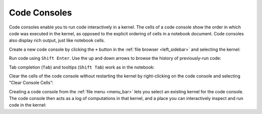 .. _code-console:

Code Consoles
-------------

Code consoles enable you to run code interactively in a kernel. The cells
of a code console show the order in which code was executed in the
kernel, as opposed to the explicit ordering of cells in a notebook
document. Code consoles also display rich output, just like notebook
cells.

.. _create-console:

Create a new code console by clicking the ``+`` button in the :ref:`file
browser <left_sidebar>` and selecting the kernel:

.. raw:: html

  <div class="jp-youtube-video">
     <iframe src="https://www.youtube-nocookie.com/embed/7Sb_a6veU1s?rel=0&amp;showinfo=0" frameborder="0" allow="autoplay; encrypted-media" allowfullscreen></iframe>
  </div>

.. _run-code:

Run code using ``Shift Enter``. Use the up and down arrows to browse the
history of previously-run code:

.. raw:: html

  <div class="jp-youtube-video">
     <iframe src="https://www.youtube-nocookie.com/embed/L52yh9FPAtY?rel=0&amp;showinfo=0" frameborder="0" allow="autoplay; encrypted-media" allowfullscreen></iframe>
  </div>

.. _tab-completion:

Tab completion (``Tab``) and tooltips (``Shift Tab``) work as in the
notebook:

.. raw:: html

  <div class="jp-youtube-video">
     <iframe src="https://www.youtube-nocookie.com/embed/WoqFgmSuigE?rel=0&amp;showinfo=0" frameborder="0" allow="autoplay; encrypted-media" allowfullscreen></iframe>
  </div>

.. _clear-cell:

Clear the cells of the code console without restarting the kernel by
right-clicking on the code console and selecting “Clear Console Cells”:

.. raw:: html

  <div class="jp-youtube-video">
     <iframe src="https://www.youtube-nocookie.com/embed/Aj7sQgP39z8?rel=0&amp;showinfo=0" frameborder="0" allow="autoplay; encrypted-media" allowfullscreen></iframe>
  </div>

.. _log-inspect:

Creating a code console from the :ref:`file menu <menu_bar>` lets you select an existing
kernel for the code console. The code console then acts as a log of
computations in that kernel, and a place you can interactively inspect
and run code in the kernel:

.. raw:: html

  <div class="jp-youtube-video">
     <iframe src="https://www.youtube-nocookie.com/embed/QyRuPrLrIOs?rel=0&amp;showinfo=0" frameborder="0" allow="autoplay; encrypted-media" allowfullscreen></iframe>
  </div>
